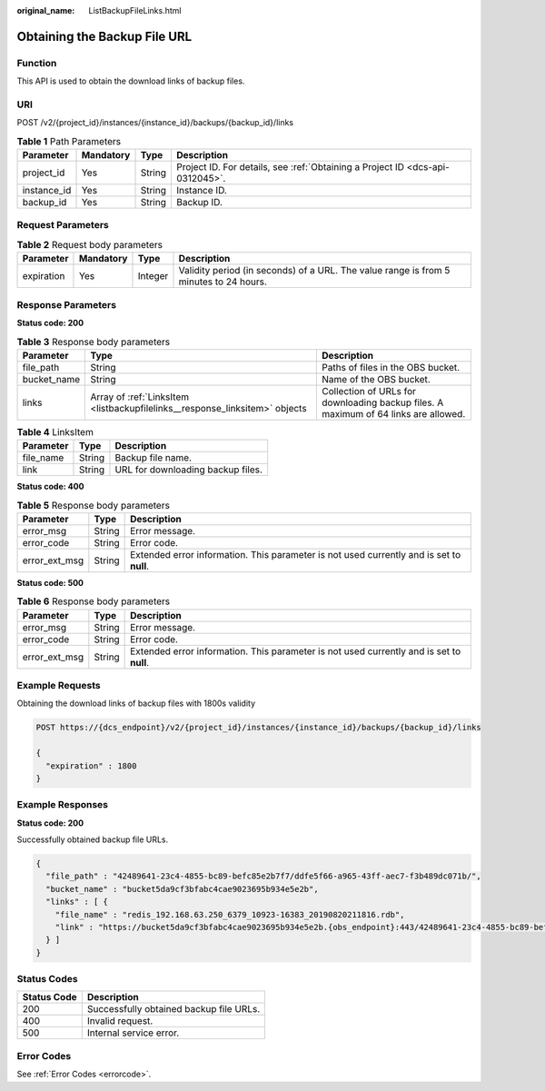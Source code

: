 :original_name: ListBackupFileLinks.html

.. _ListBackupFileLinks:

Obtaining the Backup File URL
=============================

Function
--------

This API is used to obtain the download links of backup files.

URI
---

POST /v2/{project_id}/instances/{instance_id}/backups/{backup_id}/links

.. table:: **Table 1** Path Parameters

   +-------------+-----------+--------+-------------------------------------------------------------------------------+
   | Parameter   | Mandatory | Type   | Description                                                                   |
   +=============+===========+========+===============================================================================+
   | project_id  | Yes       | String | Project ID. For details, see :ref:`Obtaining a Project ID <dcs-api-0312045>`. |
   +-------------+-----------+--------+-------------------------------------------------------------------------------+
   | instance_id | Yes       | String | Instance ID.                                                                  |
   +-------------+-----------+--------+-------------------------------------------------------------------------------+
   | backup_id   | Yes       | String | Backup ID.                                                                    |
   +-------------+-----------+--------+-------------------------------------------------------------------------------+

Request Parameters
------------------

.. table:: **Table 2** Request body parameters

   +------------+-----------+---------+---------------------------------------------------------------------------------------+
   | Parameter  | Mandatory | Type    | Description                                                                           |
   +============+===========+=========+=======================================================================================+
   | expiration | Yes       | Integer | Validity period (in seconds) of a URL. The value range is from 5 minutes to 24 hours. |
   +------------+-----------+---------+---------------------------------------------------------------------------------------+

Response Parameters
-------------------

**Status code: 200**

.. table:: **Table 3** Response body parameters

   +-------------+-----------------------------------------------------------------------------+-------------------------------------------------------------------------------------+
   | Parameter   | Type                                                                        | Description                                                                         |
   +=============+=============================================================================+=====================================================================================+
   | file_path   | String                                                                      | Paths of files in the OBS bucket.                                                   |
   +-------------+-----------------------------------------------------------------------------+-------------------------------------------------------------------------------------+
   | bucket_name | String                                                                      | Name of the OBS bucket.                                                             |
   +-------------+-----------------------------------------------------------------------------+-------------------------------------------------------------------------------------+
   | links       | Array of :ref:`LinksItem <listbackupfilelinks__response_linksitem>` objects | Collection of URLs for downloading backup files. A maximum of 64 links are allowed. |
   +-------------+-----------------------------------------------------------------------------+-------------------------------------------------------------------------------------+

.. _listbackupfilelinks__response_linksitem:

.. table:: **Table 4** LinksItem

   ========= ====== =================================
   Parameter Type   Description
   ========= ====== =================================
   file_name String Backup file name.
   link      String URL for downloading backup files.
   ========= ====== =================================

**Status code: 400**

.. table:: **Table 5** Response body parameters

   +---------------+--------+------------------------------------------------------------------------------------------+
   | Parameter     | Type   | Description                                                                              |
   +===============+========+==========================================================================================+
   | error_msg     | String | Error message.                                                                           |
   +---------------+--------+------------------------------------------------------------------------------------------+
   | error_code    | String | Error code.                                                                              |
   +---------------+--------+------------------------------------------------------------------------------------------+
   | error_ext_msg | String | Extended error information. This parameter is not used currently and is set to **null**. |
   +---------------+--------+------------------------------------------------------------------------------------------+

**Status code: 500**

.. table:: **Table 6** Response body parameters

   +---------------+--------+------------------------------------------------------------------------------------------+
   | Parameter     | Type   | Description                                                                              |
   +===============+========+==========================================================================================+
   | error_msg     | String | Error message.                                                                           |
   +---------------+--------+------------------------------------------------------------------------------------------+
   | error_code    | String | Error code.                                                                              |
   +---------------+--------+------------------------------------------------------------------------------------------+
   | error_ext_msg | String | Extended error information. This parameter is not used currently and is set to **null**. |
   +---------------+--------+------------------------------------------------------------------------------------------+

Example Requests
----------------

Obtaining the download links of backup files with 1800s validity

.. code-block:: text

   POST https://{dcs_endpoint}/v2/{project_id}/instances/{instance_id}/backups/{backup_id}/links

   {
     "expiration" : 1800
   }

Example Responses
-----------------

**Status code: 200**

Successfully obtained backup file URLs.

.. code-block::

   {
     "file_path" : "42489641-23c4-4855-bc89-befc85e2b7f7/ddfe5f66-a965-43ff-aec7-f3b489dc071b/",
     "bucket_name" : "bucket5da9cf3bfabc4cae9023695b934e5e2b",
     "links" : [ {
       "file_name" : "redis_192.168.63.250_6379_10923-16383_20190820211816.rdb",
       "link" : "https://bucket5da9cf3bfabc4cae9023695b934e5e2b.{obs_endpoint}:443/42489641-23c4-4855-bc89-befc85e2b7f7/ddfe5f66-a965-43ff-aec7-f3b489dc071b/redis_192.168.63.250_6379_10923-16383_20190820211816.rdb?AWSAccessKeyId=VD8CEQNG8VMQODUAAM0D&Expires=1566308915&Signature=s3I%2BrLbo%2BFZw%2BUsjVere%2FOQdKEg%3D"
     } ]
   }

Status Codes
------------

=========== =======================================
Status Code Description
=========== =======================================
200         Successfully obtained backup file URLs.
400         Invalid request.
500         Internal service error.
=========== =======================================

Error Codes
-----------

See :ref:`Error Codes <errorcode>`.
